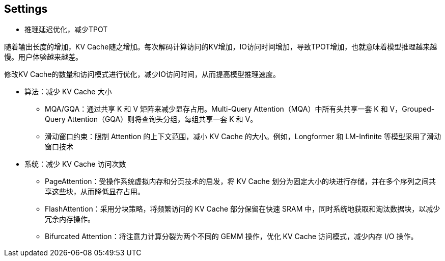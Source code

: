 == Settings
- 推理延迟优化，减少TPOT

随着输出长度的增加，KV Cache随之增加。每次解码计算访问的KV增加，IO访问时间增加，导致TPOT增加，也就意味着模型推理越来越慢。用户体验越来越差。

修改KV Cache的数量和访问模式进行优化，减少IO访问时间，从而提高模型推理速度。

* 算法：减少 KV Cache 大小

** MQA/GQA：通过共享 K 和 V 矩阵来减少显存占用。Multi-Query Attention（MQA）中所有头共享一套 K 和 V，Grouped-Query Attention（GQA）则将查询头分组，每组共享一套 K 和 V。
** 滑动窗口约束：限制 Attention 的上下文范围，减小 KV Cache 的大小。例如，Longformer 和 LM-Infinite 等模型采用了滑动窗口技术

* 系统：减少 KV Cache 访问次数
** PageAttention：受操作系统虚拟内存和分页技术的启发，将 KV Cache 划分为固定大小的块进行存储，并在多个序列之间共享这些块，从而降低显存占用。
** FlashAttention：采用分块策略，将频繁访问的 KV Cache 部分保留在快速 SRAM 中，同时系统地获取和淘汰数据块，以减少冗余内存操作。
** Bifurcated Attention：将注意力计算分裂为两个不同的 GEMM 操作，优化 KV Cache 访问模式，减少内存 I/O 操作。
